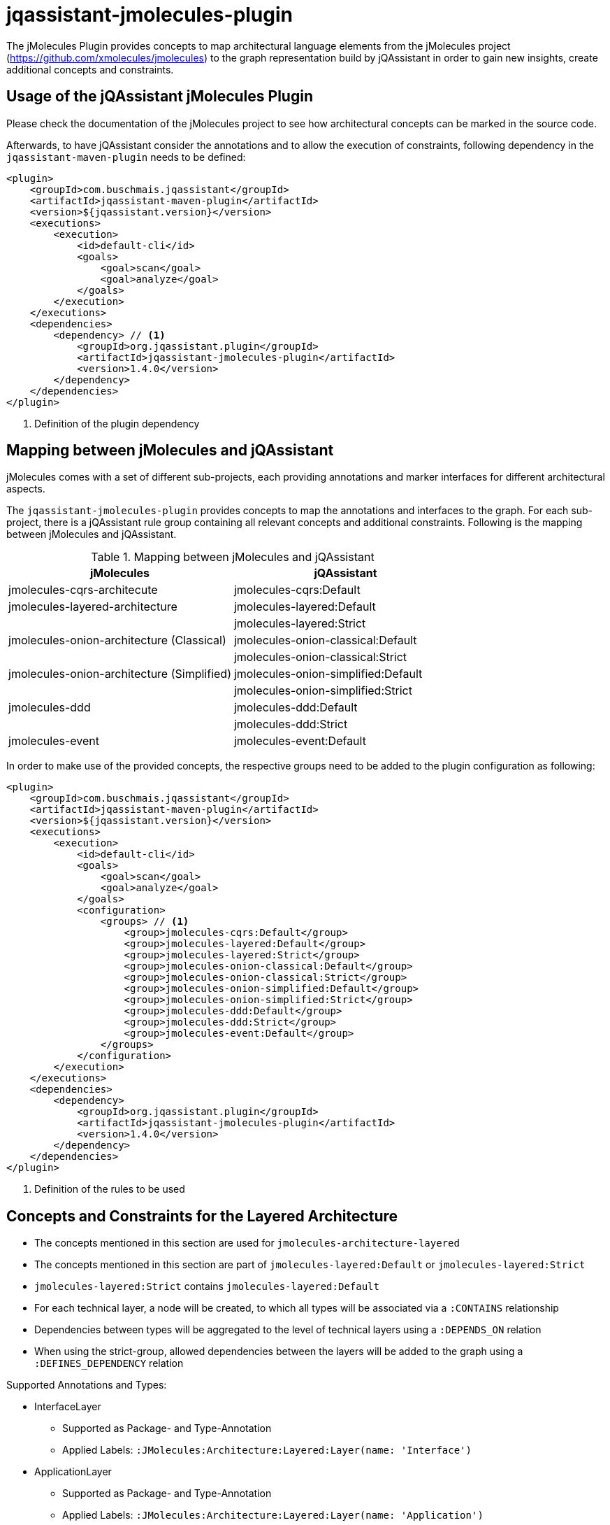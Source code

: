 = jqassistant-jmolecules-plugin


The jMolecules Plugin provides concepts to map architectural language elements from the jMolecules project
(https://github.com/xmolecules/jmolecules) to the graph representation build by jQAssistant
in order to gain new insights, create additional concepts and constraints.

== Usage of the jQAssistant jMolecules Plugin

Please check the documentation of the jMolecules project to see how architectural concepts can be marked in the source code.

Afterwards, to have jQAssistant consider the annotations and to allow the execution of constraints, following dependency
in the `jqassistant-maven-plugin` needs to be defined:

[source, xml]
----
<plugin>
    <groupId>com.buschmais.jqassistant</groupId>
    <artifactId>jqassistant-maven-plugin</artifactId>
    <version>${jqassistant.version}</version>
    <executions>
        <execution>
            <id>default-cli</id>
            <goals>
                <goal>scan</goal>
                <goal>analyze</goal>
            </goals>
        </execution>
    </executions>
    <dependencies>
        <dependency> // <1>
            <groupId>org.jqassistant.plugin</groupId>
            <artifactId>jqassistant-jmolecules-plugin</artifactId>
            <version>1.4.0</version>
        </dependency>
    </dependencies>
</plugin>
----
<1> Definition of the plugin dependency

== Mapping between jMolecules and jQAssistant

jMolecules comes with a set of different sub-projects, each providing annotations and marker interfaces for different
architectural aspects. 

The `jqassistant-jmolecules-plugin` provides concepts to map the annotations and interfaces to the graph. For each sub-project, there is a jQAssistant rule group containing all relevant concepts and additional constraints. Following is the mapping between jMolecules and jQAssistant.


.Mapping between jMolecules and jQAssistant
[options="header"]
|====================
| jMolecules                                 | jQAssistant
| jmolecules-cqrs-architecute                | jmolecules-cqrs:Default
| jmolecules-layered-architecture            | jmolecules-layered:Default
|                                            | jmolecules-layered:Strict
| jmolecules-onion-architecture (Classical)  | jmolecules-onion-classical:Default
|                                            | jmolecules-onion-classical:Strict
| jmolecules-onion-architecture (Simplified) | jmolecules-onion-simplified:Default
|                                            | jmolecules-onion-simplified:Strict
| jmolecules-ddd                             | jmolecules-ddd:Default
|                                            | jmolecules-ddd:Strict
| jmolecules-event                           | jmolecules-event:Default
|====================


In order to make use of the provided concepts, the respective groups need to be added to the plugin configuration as following:

[source, xml]
----
<plugin>
    <groupId>com.buschmais.jqassistant</groupId>
    <artifactId>jqassistant-maven-plugin</artifactId>
    <version>${jqassistant.version}</version>
    <executions>
        <execution>
            <id>default-cli</id>
            <goals>
                <goal>scan</goal>
                <goal>analyze</goal>
            </goals>
            <configuration>
                <groups> // <1>
                    <group>jmolecules-cqrs:Default</group>
                    <group>jmolecules-layered:Default</group>
                    <group>jmolecules-layered:Strict</group>
                    <group>jmolecules-onion-classical:Default</group>
                    <group>jmolecules-onion-classical:Strict</group>
                    <group>jmolecules-onion-simplified:Default</group>
                    <group>jmolecules-onion-simplified:Strict</group>
                    <group>jmolecules-ddd:Default</group>
                    <group>jmolecules-ddd:Strict</group>
                    <group>jmolecules-event:Default</group>
                </groups>
            </configuration>
        </execution>
    </executions>
    <dependencies>
        <dependency>
            <groupId>org.jqassistant.plugin</groupId>
            <artifactId>jqassistant-jmolecules-plugin</artifactId>
            <version>1.4.0</version>
        </dependency>
    </dependencies>
</plugin>
----
<1> Definition of the rules to be used

== Concepts and Constraints for the Layered Architecture
* The concepts mentioned in this section are used for `jmolecules-architecture-layered`
* The concepts mentioned in this section are part of `jmolecules-layered:Default` or `jmolecules-layered:Strict`
* `jmolecules-layered:Strict` contains `jmolecules-layered:Default`
* For each technical layer, a node will be created, to which all types will be associated via a `:CONTAINS` relationship
* Dependencies between types will be aggregated to the level of technical layers using a `:DEPENDS_ON` relation
* When using the strict-group, allowed dependencies between the layers will be added to the graph using a `:DEFINES_DEPENDENCY` relation

Supported Annotations and Types:

* InterfaceLayer
** Supported as Package- and Type-Annotation
** Applied Labels: `:JMolecules:Architecture:Layered:Layer(name: 'Interface')`

* ApplicationLayer
** Supported as Package- and Type-Annotation
** Applied Labels: `:JMolecules:Architecture:Layered:Layer(name: 'Application')`

* DomainLayer
** Supported as Package- and Type-Annotation
** Applied Labels: `:JMolecules:Architecture:Layered:Layer(name: 'Domain')`

* InfrastructureLayer
** Supported as Package- and Type-Annotation
** Applied Labels: `:JMolecules:Architecture:Layered:Layer(name: 'Infrastructure')`

Additionally, the dependencies between types will be aggregated to the level of Layers including a weight, giving how many dependencies between layers exist.

Constraint:

* jmolecules-layered:TypeInMultipleLayers
** Checks that each type is part of only one layer
* jmolecules-layered:IllegalLayerDependency (strict-group)
** Checks that dependencies between layers only exist where allowed

== Concepts for Onion Architecture
=== Classical Onion Architecture

* The concepts mentioned in this section are used for `jmolecules-architecture-onion`
* The concepts mentioned in this section are part of `jmolecules-onion-classical:Default` or `jmolecules-onion-classical:Strict`
* `jmolecules-onion-classical:Strict` contains `jmolecules-onion-classical:Default`
* For each ring, a node will be created, to which all types will be associated via a `:CONTAINS` relationship
* Dependencies between types will be aggregated to the level of technical rings using a `:DEPENDS_ON` relation
* When using the strict-group, allowed dependencies between the rings will be added to the graph using a `:DEFINES_DEPENDENCY` relation

Supported Annotations and Types:

* ApplicationServiceRing
** Supported as Package- and Type-Annotation
** Applied Labels: `:JMolecules:Architecture:Onion:Ring(name: 'ApplicationService')`

* DomainServiceRing
** Supported as Package- and Type-Annotation
** Applied Labels: `:JMolecules:Architecture:Onion:Ring(name: 'DomainService')`

* DomainModelRing
** Supported as Package- and Type-Annotation
** Applied Labels: `:JMolecules:Architecture:Onion:Ring(name: 'DomainModel')`

* InfrastructureRing
** Supported as Package- and Type-Annotation
** Applied Labels: `:JMolecules:Architecture:Onion:Ring(name: 'Infrastructure')`


Additionally, the dependencies between types will be aggregated to the level of Rings including a weight, giving how many dependencies between rings exist.

Constraint:

* jmolecules-onion-classical:TypeInMultipleRings
** Checks that each type is part of only one ring
* jmolecules-onion-classical:IllegalRingDependency (strict-group)
** Checks that dependencies between rings only exist where allowed

=== Simplified Onion Architecture
* The concepts mentioned in this section are used for `jmolecules-architecture-onion`
* The concepts mentioned in this section are part of `jmolecules-onion-simplified:Default`
* For each ring, a node will be created, to which all types will be associated via a `:CONTAINS` relationship
* Dependencies between types will be aggregated to the level of technical rings using a `:DEPENDS_ON` relation
* When using the strict-group, allowed dependencies between the rings will be added to the graph using a `:DEFINES_DEPENDENCY` relation

Supported Annotations and Types:

* ApplicationRing
** Supported as Package- and Type-Annotation
** Applied Labels: `:JMolecules:Architecture:Onion:Ring(name: 'Application')`

* DomainRing
** Supported as Package- and Type-Annotation
** Applied Labels: `:JMolecules:Architecture:Onion:Ring(name: 'Domain')`

* InfrastructureRing
** Supported as Package- and Type-Annotation
** Applied Labels: `:JMolecules:Architecture:Onion:Ring(name: 'Infrastructure')`

Additionally, the dependencies between types will be aggregated to the level of Rings including a weight, giving how many dependencies between rings exist.

Constraint:

* jmolecules-onion-simplified:TypeInMultipleRings
** Checks that each type is part of only one ring
* jmolecules-onion-simplified:IllegalRingDependency (strict-group)
** Checks that dependencies between rings only exist where allowed

== Concepts for Domain-Driven Design
* The concepts mentioned in this section are used for `jmolecules-ddd`
* The concepts mentioned in this section are part of `jmolecules-ddd:Default` or `jmolecules-ddd:Strict`

Supported Annotations and Types:

* AggregateRoot
** Supported as Type-Annotation and Interface
** Applied Labels: `:JMolecules:DDD:Identifiable:Entity:AggregateRoot`

* BoundedContext
** Supported as Package-Annotation
** Per BoundedContext (unique by id), a node will be created representing the bounded context. Types will be linked via a `:CONTAINS` relationship.
** Applied Labels: `:JMolecules:DDD:BoundedContext`
** The properties `id`, `name`, and `description` are supported
** In case the id is missing, the package name will be used

* Entity
** Supported as Type-Annotation and Interface
** Applied Labels: `:JMolecules:DDD:Identifiable:Entity`

* Identifier
** Supported as Interface
** Applied Labels: `:JMolecules:DDD:Identifier

* Identity
** Supported as Field- and Method-Annotation and via `Entity` and `AggregateRoot`-Interfaces (via the `getId` method)
** Created relations: `:HAS_IDENTITY` towards a :Field- or :Method-node (:Member)
** The relation will be transferred from super- to implementing types in case they don't override the `getId` method

* Factory
** Supported as Type-Annotation
** Applied Labels: `:JMolecules:DDD:Factory`

* Module
** Supported as Package-Annotation
** Per Module (unique by id), a node will be created representing the module. Types will be linked via a `:CONTAINS` relationship.
** Applied Labels: `:JMolecules:DDD:Modules`
** The properties `id`, `name`, and `description` are supported
** In case the id is missing, the package name will be used

* Repository
** Supported as Type-Annotation and Interface
** Applied Labels: `:JMolecules:DDD:Repository`

* Service
** Supported as Type-Annotation
** Applied Labels: `:JMolecules:DDD:Service`

* ValueObject
** Supported as Type-Annotation and Interface
** Applied Labels: `:JMolecules:DDD:ValueObject`


Additionally, the dependencies between types will be aggregated to the level of BoundedContexts and Modules including a weight, giving how many dependencies between BoundedContext or Modules, respectively, exist.

Constraint:

* jmolecules-ddd:TypeInMultipleBoundedContexts
** Checks that each type is part of only one bounded context
* jmolecules-ddd:TypeInMultipleModules
** Checks that each type is part of only one module
* jmolecules-ddd:MutableValueObject
** Checks that values in ValueObjects are only manipulated via a constructor in the declaring class
* jmolecules-ddd:MutableEntityId
** Checks that the `:Field` identified by `:HAS_IDENTITY` in `:Identifiable` nodes is only manipulated via a constructor in the declaring class
* jmolecules-ddd:ValueObjectReferencingEntityOrAggregateRoot
** Checks that a `:ValueObject` is not referencing a `:Entity` or `:AggregateRoot` (`:Identifiable`)
* jmolecules-ddd:NonFinalFieldInValueObject (strict-group)
** Checks that values in ValueObjects final
* jmolecules-ddd:NonFinalEntityId (strict-group)
** Checks that the `:Field` identified by `:HAS_IDENTITY` in `:Identifiable` nodes is final
* jmolecules-ddd:IllegalDependenciesBetweenBoundedContexts (strict-group)
** Checks that `:DEPENDS_ON` relations between `:BoundedContext` nodes only exist where also `:DEFINES_DEPENDENCY` exists
** Note: Allowed dependencies need to be provided using a custom concept which specifies the provided concept: `jmolecules-ddd:AllowedBoundedContextDependency`
** Note: This can also be accomplished by using the https://github.com/jqassistant-contrib/jqassistant-context-mapper-plugin[jqassistant-context-mapper-plugin]

== Concepts for CQRS
* The concepts mentioned in this section are used for `jmolecules-cqrs`
* The concepts mentioned in this section are part of `jmolecules-cqrs:Default`

* QueryModel
** Supported as Type-Annotation
** Applied Labels: `:JMolecules:CQRS:QueryModel`

* Command
** Supported as Type-Annotation
** Applied Labels: `:JMolecules:CQRS:Command`
** The properties `name` and `namespace` are supported, they'll be added to the type node as `commandName` and `commandNamespace`, respectively
*** Default values for `commandName`: Simple Type Name of the annotated class
*** Default values for `commandNamespace`: Fully-qualified name of the package containing the annotated class

* CommandHandler
** Supported as Method-Annotation
** Applied Labels: `JMolecules:CQRS:CommandHandler`
** The properties `name` and `namespace` are supported to match the handled commands, '*' is allowed as a placeholder to match all
** The relationship `(:CommandHandler)-[:HANDLES]->(:Command)` is established via the specified properties, or, alternatively, via the method parameter
*** See the official jMolecules JavaDoc for further details

* CommandDispatcher
** Supported as Method-Annotation
** Applied Labels: `:JMolecules:CQRS:CommandDispatcher`
** The property `dispatches` is supported to match the published command via '<namespace>.<name>'
*** See the official jMolecules JavaDoc for further details

== Concepts for Events
* The concepts mentioned in this section are used for `jmolecules-event`
* The concepts mentioned in this section are part of `jmolecules-event:Default`

* DomainEvent
** Supported as Type-Annotation and Interface
** Applied Labels: `:JMolecules:Event:DomainEvent`
** The properties `name` and `namespace` are supported, they'll be added to the type node as `eventName` and `eventNamespace`, respectively
*** Default values for `eventName`: Simple Type Name of the annotated class
*** Default values for `eventNamespace`: Fully-qualified name of the package containing the annotated class

* DomainEventHandler
** Supported as Method-Annotation
** Applied Labels: `JMolecules:Event:DomainEventHandler`
** The properties `name` and `namespace` are supported to match the handled events, '*' is allowed as a placeholder to match all
** The relationship `(:DomainEventHandler)-[:HANDLES]->(:DomainEvent)` is established via the specified properties, or, alternatively, via the method parameter
*** See the official jMolecules JavaDoc for further details

* DomainEventPublisher
** Supported as Method-Annotation
** Applied Labels: `:JMolecules:Event:DomainEventPublisher`
** The property `publishes` is supported to match the published event via '<namespace>.<name>'
*** See the official jMolecules JavaDoc for further details
** The property `type` is supported and will be enriched on the `:PUBLISHES` relationship

== Visual Reporting

=== PlantUML-Reporting
The jMolecules plug-in supports visualization of concepts using PlantUML in jQAssistant reports for the following concepts:

* Bounded Context
* Module
* Ring (both for classical and simplified Onion Architecture)
* Layer (Interface, Application, Domain, Infrastructure)

To use this functionality, define the jQAssistant concept with the following property set:

* `reportType="plantuml-component-diagram"`

=== Context Mapper-Reporting

The jMolecules plug-in works well with the `jqassistant-context-mapper-plugin` to visualize Bounded Contexts identified via jMolecules as a context map.

For further details, see the https://github.com/jqassistant-contrib/jqassistant-context-mapper-plugin[project page].